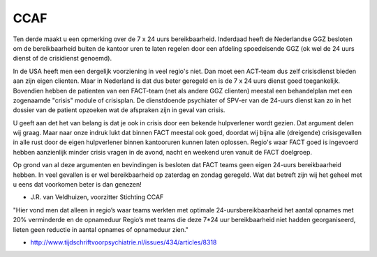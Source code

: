 ####
CCAF
####

Ten derde maakt u een opmerking over de 7 x 24 uurs bereikbaarheid.
Inderdaad heeft de Nederlandse GGZ besloten om de bereikbaarheid buiten de
kantoor uren te laten regelen door een afdeling spoedeisende GGZ
(ok wel de 24 uurs dienst of de crisidienst genoemd). 

In de USA heeft men een dergelijk voorziening in veel regio's niet. 
Dan moet een ACT-team dus zelf crisisdienst bieden aan zijn eigen clienten.
Maar in Nederland is dat dus beter geregeld en is de 7 x 24 uurs dienst 
goed toegankelijk. Bovendien hebben de patienten van een FACT-team 
(net als andere GGZ clienten) meestal een behandelplan met een zogenaamde 
"crisis" module of crisisplan. De dienstdoende psychiater of SPV-er van de 
24-uurs dienst kan zo in het dossier van de patient opzoeken wat de afspraken 
zijn in geval van crisis.

U geeft aan det het van belang is dat je ook in crisis door een bekende
hulpverlener wordt gezien. Dat argument delen wij graag. Maar naar onze
indruk lukt dat binnen FACT meestal ook goed, doordat wij bijna alle
(dreigende) crisisgevallen in alle rust door de eigen hulpverlener binnen
kantooruren kunnen laten oplossen. Regio's waar FACT goed is ingevoerd
hebben aanzienlijk  minder crisis vragen in de avond, nacht en weekend uren
vanuit de FACT doelgroep.

Op grond van al deze argumenten en bevindingen is besloten dat FACT teams
geen eigen 24-uurs bereikbaarheid hebben. In veel gevallen is er wel
bereikbaarheid op zaterdag en zondag geregeld. Wat dat betreft zijn wij het
geheel met u eens dat voorkomen beter is dan genezen!

- J.R. van Veldhuizen, voorzitter Stichting CCAF

"Hier vond men dat alleen in regio’s waar teams werkten met optimale 24-uursbereikbaarheid het aantal opnames met 20% verminderde en de opnameduur
Regio’s met teams die deze 7*24 uur bereikbaarheid niet hadden georganiseerd, lieten geen reductie in aantal opnames of opnameduur zien."

* http://www.tijdschriftvoorpsychiatrie.nl/issues/434/articles/8318
